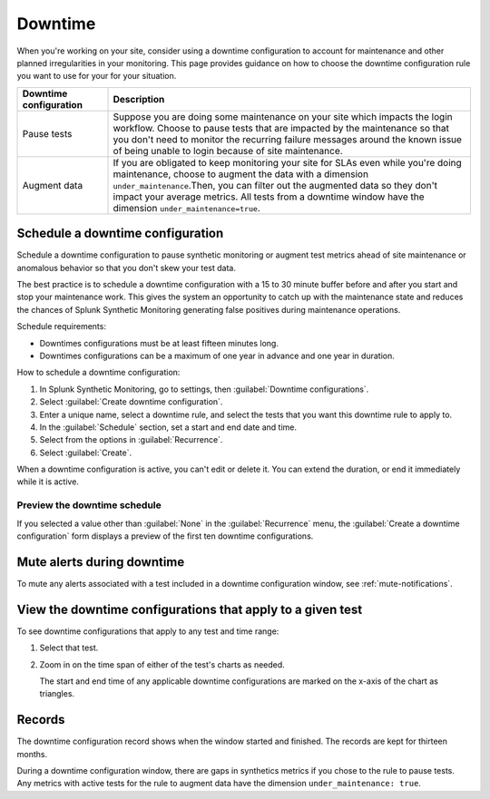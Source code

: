 .. _syn-downtimes:

************************************************************
Downtime
************************************************************


When you're working on your site, consider using a downtime configuration to account for maintenance and other planned irregularities in your monitoring. This page provides guidance on how to choose the downtime configuration rule you want to use for your for your situation. 

.. list-table::
  :header-rows: 1
  :widths: 20 80 

  * - :strong:`Downtime configuration`
    - :strong:`Description`
  * - Pause tests 
    - Suppose you are doing some maintenance on your site which impacts the login workflow. Choose to pause tests that are impacted by the maintenance so that you don't need to monitor the recurring failure messages around the known issue of being unable to login because of site maintenance. 
  * - Augment data 
    - If you are obligated to keep monitoring your site for SLAs even while you're doing maintenance, choose to augment the data with a dimension ``under_maintenance``.Then, you can filter out the augmented data so they don't impact your average metrics. All tests from a downtime window have the dimension ``under_maintenance=true``.


Schedule a downtime configuration 
============================================================

Schedule a downtime configuration to pause synthetic monitoring or augment test metrics ahead of site maintenance or anomalous behavior so that you don't skew your test data. 

The best practice is to schedule a downtime configuration with a 15 to 30 minute buffer before and after you start and stop your maintenance work. This gives the system an opportunity to catch up with the maintenance state and reduces the chances of Splunk Synthetic Monitoring generating false positives during maintenance operations.

Schedule requirements: 

* Downtimes configurations must be at least fifteen minutes long.
* Downtimes configurations can be a maximum of one year in advance and one year in duration. 

How to schedule a downtime configuration: 

#. In Splunk Synthetic Monitoring, go to settings, then :guilabel:`Downtime configurations`.
#. Select :guilabel:`Create downtime configuration`. 
#. Enter a unique name, select a downtime rule, and select the tests that you want this downtime rule to apply to. 
#. In the :guilabel:`Schedule` section, set a start and end date and time.
#. Select from the options in :guilabel:`Recurrence`.
#. Select :guilabel:`Create`. 


When a downtime configuration is active, you can't edit or delete it. You can extend the duration, or end it immediately while it is active.


Preview the downtime schedule
----------------------------------------

If you selected a value other than :guilabel:`None` in the :guilabel:`Recurrence` menu, the :guilabel:`Create a downtime configuration` form displays a preview of the first ten downtime configurations.


Mute alerts during downtime
============================================================

To mute any alerts associated with a test included in a downtime configuration window, see :ref:`mute-notifications`.


View the downtime configurations that apply to a given test
============================================================

To see downtime configurations that apply to any test and time range:

#. Select that test. 
#. Zoom in on the time span of either of the test's charts as needed. 
   
   The start and end time of any applicable downtime configurations are marked on the x-axis of the  chart as triangles.



Records 
============================================================

The downtime configuration record shows when the window started and finished. The records are kept for thirteen months. 

During a downtime configuration window, there are gaps in synthetics metrics if you chose to the rule to pause tests. Any metrics with active tests for the rule to augment data have the dimension ``under_maintenance: true``.



